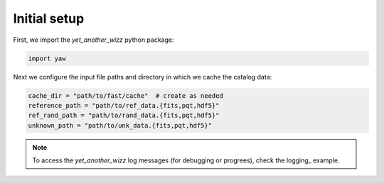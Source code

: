 Initial setup
-------------

First, we import the `yet_another_wizz` python package:

.. code-block:: python

    import yaw

Next we configure the input file paths and directory in which we cache the
catalog data:

.. code-block:: python

    cache_dir = "path/to/fast/cache"  # create as needed
    reference_path = "path/to/ref_data.{fits,pqt,hdf5}"
    ref_rand_path = "path/to/rand_data.{fits,pqt,hdf5}"
    unknown_path = "path/to/unk_data.{fits,pqt,hdf5}"

.. Note::
    To access the `yet_another_wizz` log messages (for debugging or progrees),
    check the logging_ example.
